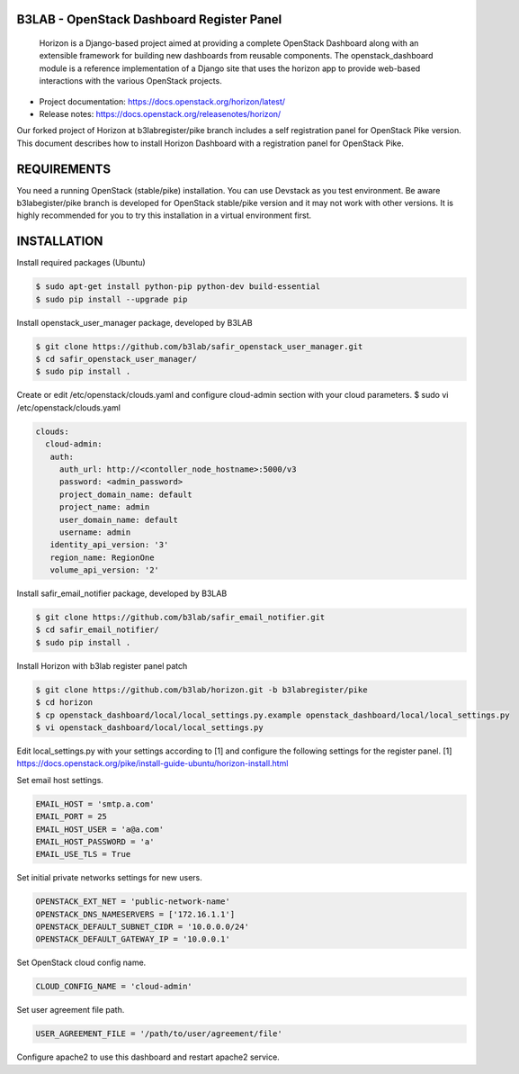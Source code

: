 B3LAB - OpenStack Dashboard Register Panel
==========================================

 Horizon is a Django-based project aimed at providing a complete OpenStack Dashboard along with an extensible framework for building new dashboards from reusable components. The openstack_dashboard module is a reference implementation of a Django site that uses the horizon app to provide web-based interactions with the various OpenStack projects.

* Project documentation: https://docs.openstack.org/horizon/latest/
* Release notes: https://docs.openstack.org/releasenotes/horizon/

Our forked project of Horizon at b3labregister/pike branch includes a self registration panel for OpenStack Pike version. This document describes how to install Horizon Dashboard with a registration panel for OpenStack Pike.

REQUIREMENTS
============

You need a running OpenStack (stable/pike) installation. You can use Devstack as you test environment.
Be aware b3labegister/pike branch is developed for OpenStack stable/pike version and it may not work with other versions.
It is highly recommended for you to try this installation in a virtual environment first.

INSTALLATION
============

Install required packages (Ubuntu)


.. sourcecode:: console  

  $ sudo apt-get install python-pip python-dev build-essential   
  $ sudo pip install --upgrade pip 

Install openstack_user_manager package, developed by B3LAB

.. sourcecode:: console  

  $ git clone https://github.com/b3lab/safir_openstack_user_manager.git
  $ cd safir_openstack_user_manager/
  $ sudo pip install .

Create or edit /etc/openstack/clouds.yaml and configure cloud-admin section with your cloud parameters.
$ sudo vi /etc/openstack/clouds.yaml

.. sourcecode:: console  

  clouds:
    cloud-admin:
     auth:
       auth_url: http://<contoller_node_hostname>:5000/v3
       password: <admin_password>
       project_domain_name: default
       project_name: admin
       user_domain_name: default
       username: admin
     identity_api_version: '3'
     region_name: RegionOne
     volume_api_version: '2'

Install safir_email_notifier package, developed by B3LAB  

.. sourcecode:: console  

  $ git clone https://github.com/b3lab/safir_email_notifier.git  
  $ cd safir_email_notifier/  
  $ sudo pip install .


Install Horizon with b3lab register panel patch

.. sourcecode:: console  

  $ git clone https://github.com/b3lab/horizon.git -b b3labregister/pike  
  $ cd horizon  
  $ cp openstack_dashboard/local/local_settings.py.example openstack_dashboard/local/local_settings.py  
  $ vi openstack_dashboard/local/local_settings.py  

Edit local_settings.py with your settings according to [1] and configure the following settings for the register panel.
[1] https://docs.openstack.org/pike/install-guide-ubuntu/horizon-install.html

Set email host settings.  

.. sourcecode:: console  

  EMAIL_HOST = 'smtp.a.com'
  EMAIL_PORT = 25
  EMAIL_HOST_USER = 'a@a.com'
  EMAIL_HOST_PASSWORD = 'a'
  EMAIL_USE_TLS = True

Set initial private networks settings for new users.

.. sourcecode:: console 

  OPENSTACK_EXT_NET = 'public-network-name'
  OPENSTACK_DNS_NAMESERVERS = ['172.16.1.1']
  OPENSTACK_DEFAULT_SUBNET_CIDR = '10.0.0.0/24'
  OPENSTACK_DEFAULT_GATEWAY_IP = '10.0.0.1'


Set OpenStack cloud config name.

.. sourcecode:: console  

  CLOUD_CONFIG_NAME = 'cloud-admin'

Set user agreement file path.

.. sourcecode:: console  

  USER_AGREEMENT_FILE = '/path/to/user/agreement/file'

Configure apache2 to use this dashboard and restart apache2 service.

